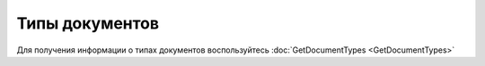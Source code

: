 ﻿Типы документов
===============

Для получения информации о типах документов воспользуйтесь :doc:`GetDocumentTypes <GetDocumentTypes>`
